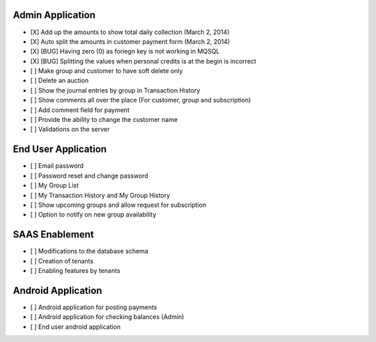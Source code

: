 
Admin Application
-----------------
- [X] Add up the amounts to show total daily collection (March 2, 2014)
- [X] Auto split the amounts in customer payment form (March 2, 2014)
- [X] [BUG] Having zero (0) as foriegn key is not working in MQSQL
- [X] [BUG] Splitting the values when personal credits is at the begin is incorrect
- [ ] Make group and customer to have soft delete only
- [ ] Delete an auction
- [ ] Show the journal entries by group in Transaction History
- [ ] Show comments all over the place (For customer, group and subscription)
- [ ] Add comment field for payment
- [ ] Provide the ability to change the customer name
- [ ] Validations on the server

End User Application
--------------------
- [ ] Email password
- [ ] Password reset and change password
- [ ] My Group List
- [ ] My Transaction History and My Group History
- [ ] Show upcoming groups and allow request for subscription
- [ ] Option to notify on new group availability

SAAS Enablement
---------------
- [ ] Modifications to the database schema
- [ ] Creation of tenants
- [ ] Enabling features by tenants

Android Application
-------------------
- [ ] Android application for posting payments
- [ ] Android application for checking balances (Admin)
- [ ] End user android application

